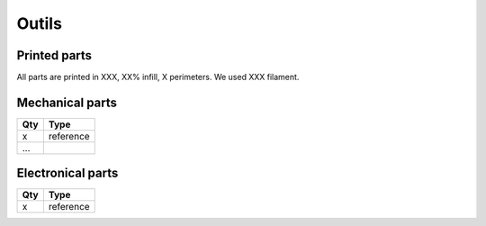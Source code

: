 Outils
================

Printed parts
-------------

All parts are printed in XXX, XX% infill, X perimeters. We used XXX filament.

.. table:: Printed parts
	:widths: auto
=== ======================== ===========================================================================================================
Qty file                     STL file
=== ======================== ===========================================================================================================
x   file_name               url link To stl

...
=== ======================== ===========================================================================================================




Mechanical parts
----------------


=== =========================================
Qty Type
=== =========================================
x   reference


...
=== =========================================

Electronical parts
------------------

=== =========================================
Qty Type
=== =========================================
x   reference

=== =========================================


